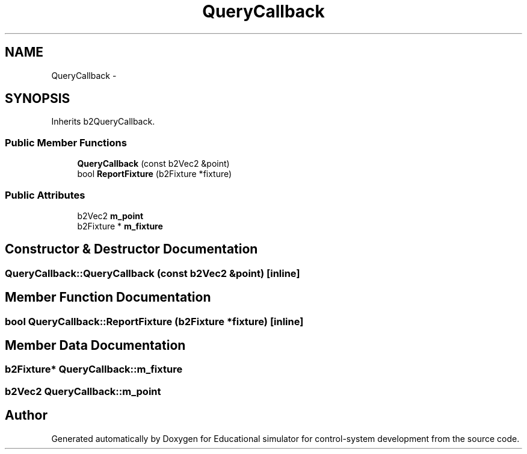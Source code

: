.TH "QueryCallback" 3 "Wed Dec 12 2012" "Version 1.0" "Educational simulator for control-system development" \" -*- nroff -*-
.ad l
.nh
.SH NAME
QueryCallback \- 
.SH SYNOPSIS
.br
.PP
.PP
Inherits b2QueryCallback\&.
.SS "Public Member Functions"

.in +1c
.ti -1c
.RI "\fBQueryCallback\fP (const b2Vec2 &point)"
.br
.ti -1c
.RI "bool \fBReportFixture\fP (b2Fixture *fixture)"
.br
.in -1c
.SS "Public Attributes"

.in +1c
.ti -1c
.RI "b2Vec2 \fBm_point\fP"
.br
.ti -1c
.RI "b2Fixture * \fBm_fixture\fP"
.br
.in -1c
.SH "Constructor & Destructor Documentation"
.PP 
.SS "QueryCallback::QueryCallback (const b2Vec2 &point)\fC [inline]\fP"

.SH "Member Function Documentation"
.PP 
.SS "bool QueryCallback::ReportFixture (b2Fixture *fixture)\fC [inline]\fP"

.SH "Member Data Documentation"
.PP 
.SS "b2Fixture* QueryCallback::m_fixture"

.SS "b2Vec2 QueryCallback::m_point"


.SH "Author"
.PP 
Generated automatically by Doxygen for Educational simulator for control-system development from the source code\&.
